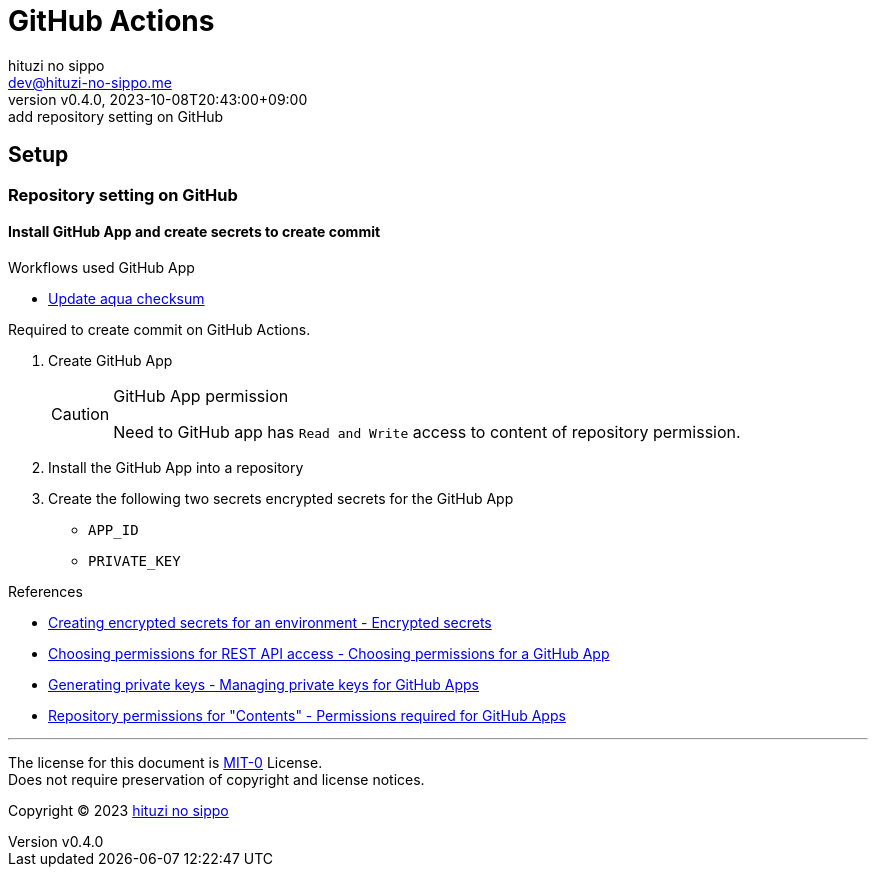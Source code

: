 = GitHub Actions
:author: hituzi no sippo
:email: dev@hituzi-no-sippo.me
:revnumber: v0.4.0
:revdate: 2023-10-08T20:43:00+09:00
:revremark: add repository setting on GitHub
:copyright: Copyright (C) 2023 {author}

== Setup

=== Repository setting on GitHub

// tag::repository_setting_on_github[]

==== Install GitHub App and create secrets to create commit

:workflow_directory_path: ../../../.github/workflows
.Workflows used GitHub App
* xref:{workflow_directory_path}/.github/workflows/update_aqua_checksum.yml[
  Update aqua checksum]

Required to create commit on GitHub Actions.

. Create GitHub App
+
.GitHub App permission
[CAUTION]
====
Need to GitHub app has `Read and Write` access to
content of repository permission.
====
. Install the GitHub App into a repository
. Create the following two secrets encrypted secrets for the GitHub App
** `APP_ID`
** `PRIVATE_KEY`

:github_docs_url: https://docs.github.com/en
.References
* link:{github_docs_url}/actions/security-guides/encrypted-secrets?tool=webui#creating-encrypted-secrets-for-an-environment[
  Creating encrypted secrets for an environment - Encrypted secrets^]
* link:{github_docs_url}/apps/creating-github-apps/registering-a-github-app/choosing-permissions-for-a-github-app#choosing-permissions-for-rest-api-access[
  Choosing permissions for REST API access - Choosing permissions for a GitHub App^]
* link:{github_docs_url}/apps/creating-github-apps/authenticating-with-a-github-app/managing-private-keys-for-github-apps#generating-private-keys[
  Generating private keys - Managing private keys for GitHub Apps^]
* link:{github_docs_url}/rest/overview/permissions-required-for-github-apps?apiVersion=2022-11-28#repository-permissions-for-contents[
  Repository permissions for "Contents" - Permissions required for GitHub Apps^]

// end::repository_setting_on_github[]

'''

The license for this document is link:https://choosealicense.com/licenses/mit-0/[
MIT-0^] License. +
Does not require preservation of copyright and license notices.

:author_link: link:https://github.com/hituzi-no-sippo[{author}^]
Copyright (C) 2023 {author_link}
